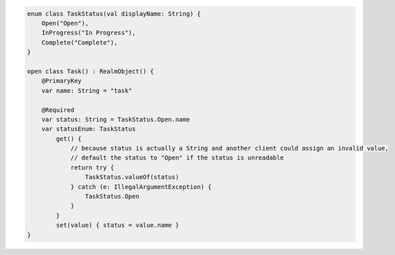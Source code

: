 .. code-block:: kotlin


   enum class TaskStatus(val displayName: String) {
       Open("Open"),
       InProgress("In Progress"),
       Complete("Complete"),
   }

   open class Task() : RealmObject() {
       @PrimaryKey
       var name: String = "task"

       @Required
       var status: String = TaskStatus.Open.name
       var statusEnum: TaskStatus
           get() {
               // because status is actually a String and another client could assign an invalid value,
               // default the status to "Open" if the status is unreadable
               return try {
                   TaskStatus.valueOf(status)
               } catch (e: IllegalArgumentException) {
                   TaskStatus.Open
               }
           }
           set(value) { status = value.name }
   }


